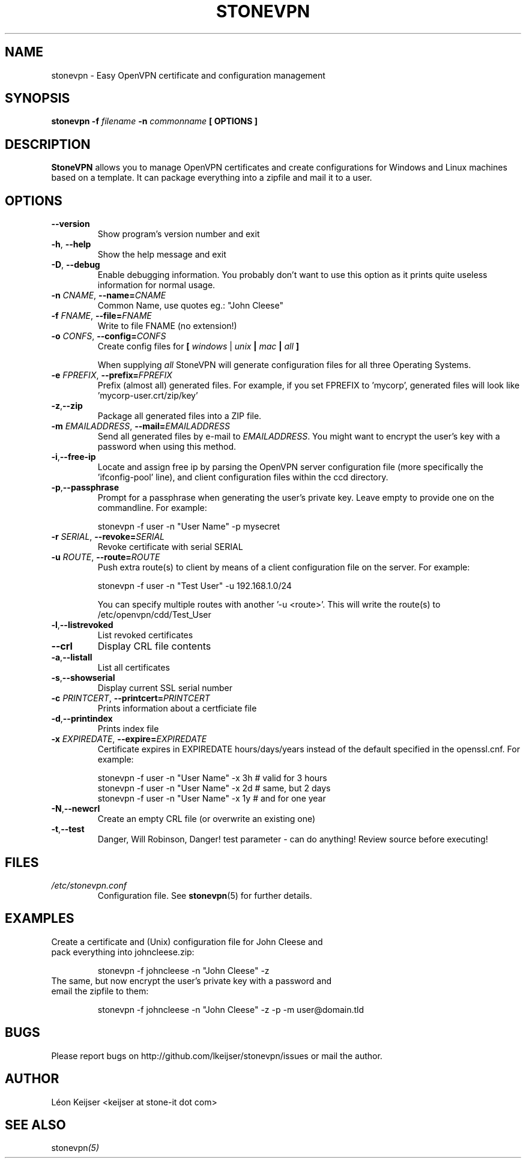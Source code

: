 .TH STONEVPN 1 "April 2010" "" "StoneVPN User Manual"
.SH NAME
stonevpn \- Easy OpenVPN certificate and configuration management

.SH SYNOPSIS
.B stonevpn -f 
.I filename
.B -n 
.I commonname
.B [ OPTIONS ]

.SH DESCRIPTION
.B StoneVPN
allows you to manage OpenVPN certificates and create
configurations for Windows and Linux machines based on a
template. It can package everything into a zipfile and mail
it to a user.

.SH OPTIONS
.TP 
.BI --version
Show program's version number and exit
.TP
.BI -h "\fR,\fB --help
Show the help message and exit
.TP
.BI -D "\fR,\fB --debug
Enable debugging information. You probably don't want to use this option as it prints quite useless information for normal usage.
.TP
.BI -n " CNAME" "\fR,\fP \-\^\-name=" CNAME
Common Name, use quotes eg.: "John Cleese"
.TP
.BI -f " FNAME" "\fR,\fP \-\^\-file=" FNAME
Write to file FNAME (no extension!)
.TP
.BI -o " CONFS" "\fR,\fP \-\^\-config=" CONFS
Create config files for \fB[ \fIwindows\fR | \fIunix\fB |  \fImac\fB | \fIall\fB ] \fR

When supplying \fIall\fR StoneVPN will generate configuration files for all three Operating Systems.
.TP
.BI -e " FPREFIX" "\fR,\fP \-\^\-prefix=" FPREFIX
Prefix (almost all) generated files. For example, if you set FPREFIX to 'mycorp', generated files will look like 'mycorp-user.crt/zip/key'
.TP
.BI -z \fR, \fB\-\^\-zip
Package all generated files into a ZIP file.
.TP
.BI -m " EMAILADDRESS" "\fR,\fP \-\^\-mail=" EMAILADDRESS
Send all generated files by e-mail to \fIEMAILADDRESS\fR. You might want to encrypt the user's key with a password when using this method.
.TP
.BI -i \fR, \fB\-\^\-free-ip
Locate and assign free ip by parsing the OpenVPN server configuration file (more specifically the 'ifconfig-pool' line), and client configuration files within the ccd directory.
.TP
.BI -p \fR, \fB\-\^\-passphrase
Prompt for a passphrase when generating the user's private key. Leave empty to provide one on the commandline. For example:

  stonevpn -f user -n "User Name" -p mysecret

.TP
.BI -r " SERIAL" "\fR,\fP \-\^\-revoke=" SERIAL
Revoke certificate with serial SERIAL
.TP
.BI -u " ROUTE" "\fR,\fP \-\^\-route=" ROUTE
Push extra route(s) to client by means of a client configuration file on the server. For example:

  stonevpn -f user -n "Test User" -u 192.168.1.0/24

You can specify multiple routes with another '-u <route>'. This will write the route(s) to /etc/openvpn/cdd/Test_User 
.TP
.BI -l \fR, \fB\-\^\-listrevoked
List revoked certificates
.TP
.BI --crl
Display CRL file contents
.TP
.BI -a \fR, \fB\-\^\-listall
List all certificates
.TP
.BI -s \fR, \fB\-\^\-showserial
Display current SSL serial number
.TP
.BI -c " PRINTCERT" "\fR,\fP \-\^\-printcert=" PRINTCERT
Prints information about a certficiate file
.TP
.BI -d \fR, \fB\-\^\-printindex
Prints index file
.TP
.BI -x " EXPIREDATE" "\fR,\fP \-\^\-expire=" EXPIREDATE
Certificate expires in EXPIREDATE hours/days/years instead of the default specified in the openssl.cnf. For example:

  stonevpn -f user -n "User Name" -x 3h   # valid for 3 hours
  stonevpn -f user -n "User Name" -x 2d   # same, but 2 days
  stonevpn -f user -n "User Name" -x 1y   # and for one year
.TP
.BI -N \fR, \fB\-\^\-newcrl
Create an empty CRL file (or overwrite an existing one)
.TP
.BI -t \fR, \fB\-\^\-test
Danger, Will Robinson, Danger! test parameter - can do
anything! Review source before executing!

.SH FILES
.I /etc/stonevpn.conf
.RS
Configuration file. See
.BR stonevpn (5)
for further details.

.SH EXAMPLES
.TP
Create a certificate and (Unix) configuration file for John Cleese and pack everything into johncleese.zip:

stonevpn -f johncleese -n "John Cleese" -z

.TP
The same, but now encrypt the user's private key with a password and email the zipfile to them:

stonevpn -f johncleese -n "John Cleese" -z -p -m user@domain.tld

.SH BUGS
Please report bugs on http://github.com/lkeijser/stonevpn/issues or mail the author.

.SH AUTHOR
Léon Keijser <keijser at stone-it dot com>

.SH "SEE ALSO"
.RI stonevpn (5)
